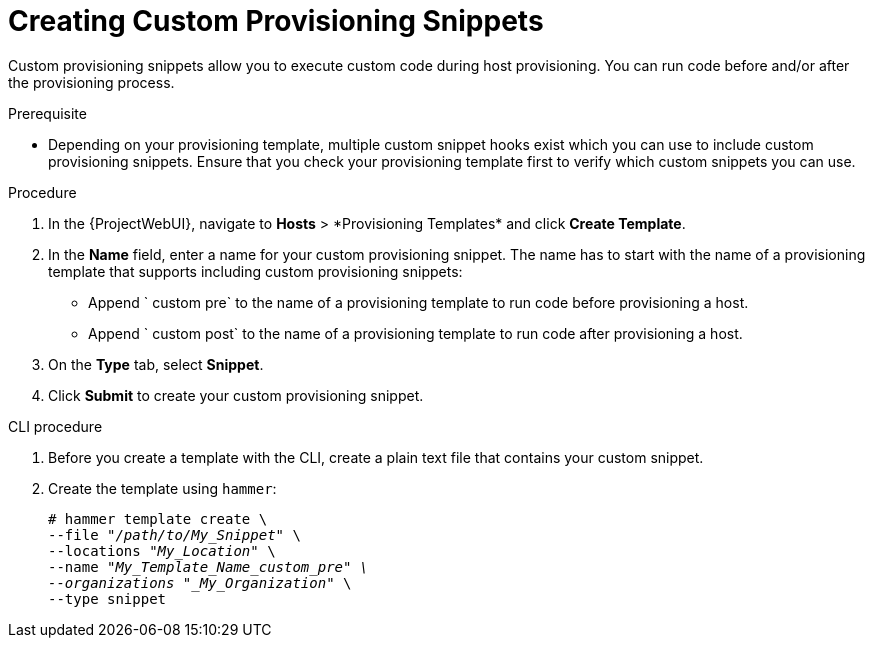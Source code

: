 [id="Creating_Custom_Provisioning_Snippets_{context}"]
= Creating Custom Provisioning Snippets

Custom provisioning snippets allow you to execute custom code during host provisioning.
You can run code before and/or after the provisioning process.

.Prerequisite
* Depending on your provisioning template, multiple custom snippet hooks exist which you can use to include custom provisioning snippets.
Ensure that you check your provisioning template first to verify which custom snippets you can use.

.Procedure
. In the {ProjectWebUI}, navigate to *Hosts*{nbsp}>{nbsp}*Provisioning Templates* and click *Create Template*.
. In the *Name* field, enter a name for your custom provisioning snippet.
The name has to start with the name of a provisioning template that supports including custom provisioning snippets:
** Append ` custom pre` to the name of a provisioning template to run code before provisioning a host.
** Append ` custom post` to the name of a provisioning template to run code after provisioning a host.
. On the *Type* tab, select *Snippet*.
. Click *Submit* to create your custom provisioning snippet.

[id="cli-Creating_Custom_Provisioning_Snippets_{context}"]
.CLI procedure
. Before you create a template with the CLI, create a plain text file that contains your custom snippet.
. Create the template using `hammer`:
+
[options="nowrap" subs="+quotes"]
----
# hammer template create \
--file "_/path/to/My_Snippet_" \
--locations "_My_Location_" \
--name "_My_Template_Name_custom_pre" \
--organizations "_My_Organization_" \
--type snippet
----
